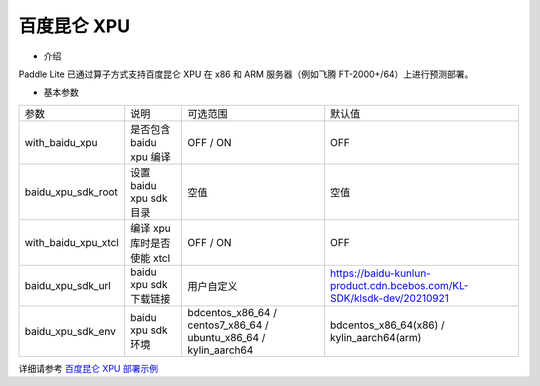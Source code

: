 百度昆仑 XPU
~~~~~~~~~~~

* 介绍

Paddle Lite 已通过算子方式支持百度昆仑 XPU 在 x86 和 ARM 服务器（例如飞腾 FT-2000+/64）上进行预测部署。

* 基本参数

.. list-table::

   * - 参数
     - 说明
     - 可选范围
     - 默认值
   * - with_baidu_xpu
     - 是否包含 baidu xpu 编译
     - OFF / ON
     - OFF
   * - baidu_xpu_sdk_root
     - 设置 baidu xpu sdk 目录
     - 空值
     - 空值
   * - with_baidu_xpu_xtcl
     - 编译 xpu 库时是否使能 xtcl
     - OFF / ON
     - OFF
   * - baidu_xpu_sdk_url
     - baidu xpu sdk 下载链接
     - 用户自定义
     - https://baidu-kunlun-product.cdn.bcebos.com/KL-SDK/klsdk-dev/20210921 
   * - baidu_xpu_sdk_env
     - baidu xpu sdk 环境
     - bdcentos_x86_64 / centos7_x86_64 / ubuntu_x86_64 / kylin_aarch64
     - bdcentos_x86_64(x86) / kylin_aarch64(arm)

详细请参考 `百度昆仑 XPU 部署示例 <https://paddle-lite.readthedocs.io/zh/release-v2.10/demo_guides/baidu_xpu.html>`_
